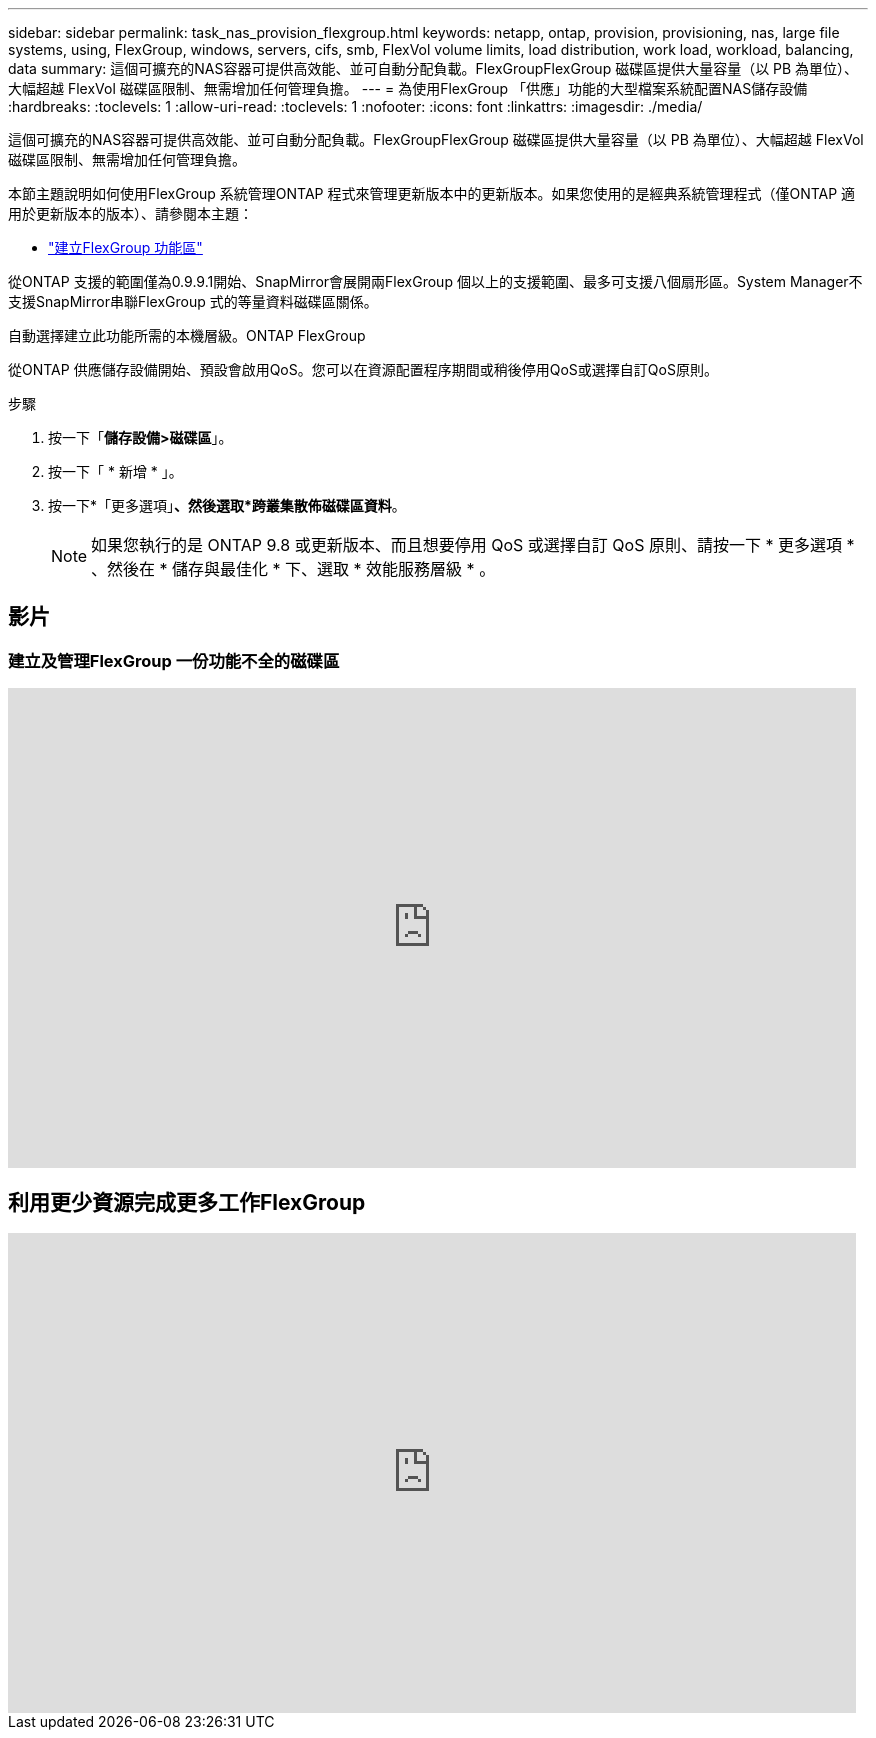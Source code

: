 ---
sidebar: sidebar 
permalink: task_nas_provision_flexgroup.html 
keywords: netapp, ontap, provision, provisioning, nas, large file systems, using, FlexGroup, windows, servers, cifs, smb, FlexVol volume limits, load distribution, work load, workload, balancing, data 
summary: 這個可擴充的NAS容器可提供高效能、並可自動分配負載。FlexGroupFlexGroup 磁碟區提供大量容量（以 PB 為單位）、大幅超越 FlexVol 磁碟區限制、無需增加任何管理負擔。 
---
= 為使用FlexGroup 「供應」功能的大型檔案系統配置NAS儲存設備
:hardbreaks:
:toclevels: 1
:allow-uri-read: 
:toclevels: 1
:nofooter: 
:icons: font
:linkattrs: 
:imagesdir: ./media/


[role="lead"]
這個可擴充的NAS容器可提供高效能、並可自動分配負載。FlexGroupFlexGroup 磁碟區提供大量容量（以 PB 為單位）、大幅超越 FlexVol 磁碟區限制、無需增加任何管理負擔。

本節主題說明如何使用FlexGroup 系統管理ONTAP 程式來管理更新版本中的更新版本。如果您使用的是經典系統管理程式（僅ONTAP 適用於更新版本的版本）、請參閱本主題：

* https://docs.netapp.com/us-en/ontap-sm-classic/online-help-96-97/task_creating_flexgroup_volumes.html["建立FlexGroup 功能區"^]


從ONTAP 支援的範圍僅為0.9.9.1開始、SnapMirror會展開兩FlexGroup 個以上的支援範圍、最多可支援八個扇形區。System Manager不支援SnapMirror串聯FlexGroup 式的等量資料磁碟區關係。

自動選擇建立此功能所需的本機層級。ONTAP FlexGroup

從ONTAP 供應儲存設備開始、預設會啟用QoS。您可以在資源配置程序期間或稍後停用QoS或選擇自訂QoS原則。

.步驟
. 按一下「*儲存設備>磁碟區*」。
. 按一下「 * 新增 * 」。
. 按一下*「更多選項」*、然後選取*跨叢集散佈磁碟區資料*。
+

NOTE: 如果您執行的是 ONTAP 9.8 或更新版本、而且想要停用 QoS 或選擇自訂 QoS 原則、請按一下 * 更多選項 * 、然後在 * 儲存與最佳化 * 下、選取 * 效能服務層級 * 。





== 影片



=== 建立及管理FlexGroup 一份功能不全的磁碟區

video::gB-yF1UTv2I[youtube,width=848,height=480]


== 利用更少資源完成更多工作FlexGroup

video::0B4nlChf0b4[youtube,width=848,height=480]